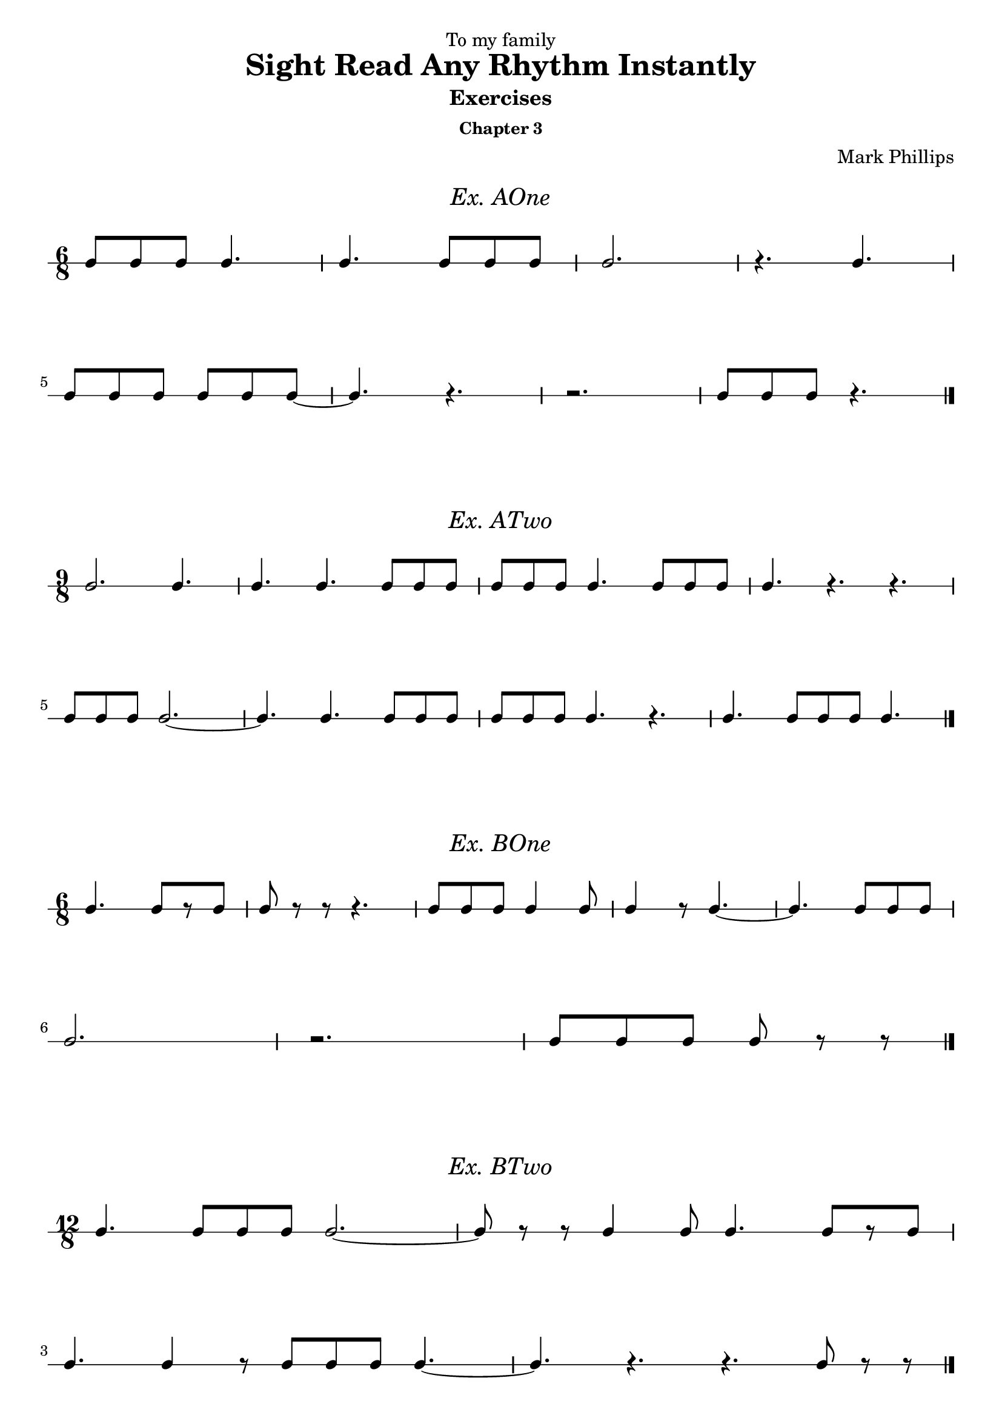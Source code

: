 \version "2.22.1"
\header {
  dedication = "To my family"
  title = "Sight Read Any Rhythm Instantly"
  subtitle = "Exercises"
  subsubtitle = "Chapter 3"
  instrument = ""
  composer = "Mark Phillips"
}
\paper {
  #(set-paper-size "a4")
}

\layout {
    indent = 0\cm
  \context {
    \Voice
    \consists "Melody_engraver"
    \override Stem #'neutral-direction = #'()
  }
}

global = {
  \key c \major
  \time 4/4
}

%===================================
%Music for AOne
%===================================
ex_AOne = {
    \global
    \time 6/8
\stemUp
%MUSIC GOES HERE
 c8 c8 c8 c4. | c4. c8 c8 c8 | c2. | r4. c4. |
 \break
 c8 c8 c8 c8 c8 c8~ | c4. r4. | r2. |  c8 c8 c8 r4. \bar "|."
    
}
\markup {
    \pad-around #2
    \fill-line {
       \center-column {
      \huge \italic "Ex. AOne"
     }
    }
  }
%Score for exercise AOne
\score {
    \new RhythmicStaff \with {
        instrumentName = ""
        midiInstrument = "Acoustic Grand"
    }
    \ex_AOne
    \layout { }
}
\book {
    \bookOutputName "Chapter 3 - Ex-AOne"
    \score {
        \new RhythmicStaff \with {
            instrumentName = ""
            midiInstrument = "Acoustic Grand"
        }
        \ex_AOne
        \midi {
            \tempo 4=70
        }
    }
}
%----------------------------------

%===================================
%Music for ATwo
%===================================
ex_ATwo = {
    \global
    \time 9/8
\stemUp
%MUSIC GOES HERE
 c2. c4. | c4. c4. c8 c8 c8 | c8 c8 c8 c4. c8 c8 c8 | c4. r4. r4. \break
 c8 c8 c8 c2.~ | c4. c4. c8 c8 c8 | c8 c8 c8 c4. r4. | c4. c8 c8 c8 c4. \bar "|." 
}
\markup {
    \pad-around #2
    \fill-line {
       \center-column {
      \huge \italic "Ex. ATwo"
     }
    }
  }
%Score for exercise ATwo
\score {
    \new RhythmicStaff \with {
        instrumentName = ""
        midiInstrument = "Acoustic Grand"
    }
    \ex_ATwo
    \layout { }
}
\book {
    \bookOutputName "Chapter 3 - Ex-ATwo"
    \score {
        \new RhythmicStaff \with {
            instrumentName = ""
            midiInstrument = "Acoustic Grand"
        }
        \ex_ATwo
        \midi {
            \tempo 4=70
        }
    }
}
%----------------------------------

%===================================
%Music for BOne
%===================================
ex_BOne = {
    \global
    \time 6/8
\stemUp
%MUSIC GOES HERE
 c4. c8[ r8 c8] | c8 r8 r8 r4. | c8 c8 c8 c4 c8 | c4 r8 c4.~ | c4. c8 c8 c8 \break
 c2. | r2. |  c8[ c8 c8] c8 r8 r8 \bar "|." 
}
\markup {
    \pad-around #2
    \fill-line {
       \center-column {
      \huge \italic "Ex. BOne"
     }
    }
  }
%Score for exercise BOne
\score {
    \new RhythmicStaff \with {
        instrumentName = ""
        midiInstrument = "Acoustic Grand"
    }
    \ex_BOne
    \layout { }
}
\book {
    \bookOutputName "Chapter 3 - Ex-BOne"
    \score {
        \new RhythmicStaff \with {
            instrumentName = ""
            midiInstrument = "Acoustic Grand"
        }
        \ex_BOne
        \midi {
            \tempo 4=70
        }
    }
}
%----------------------------------

%===================================
%Music for BTwo
%===================================
ex_BTwo = {
    \global
    \time 12/8
\stemUp
%MUSIC GOES HERE
   c4. c8 c8 c8 c2.~ | c8 r8 r8 c4 c8 c4. c8[ r8 c8] \break
   c4. c4 r8 c8 c8 c8 c4.~ | c4. r4. r4. c8 r8 r8 \bar "|."
}
\markup {
    \pad-around #2
    \fill-line {
       \center-column {
      \huge \italic "Ex. BTwo"
     }
    }
  }
%Score for exercise BTwo
\score {
    \new RhythmicStaff \with {
        instrumentName = ""
        midiInstrument = "Acoustic Grand"
    }
    \ex_BTwo
    \layout { }
}
\book {
    \bookOutputName "Chapter 3 - Ex-BTwo"
    \score {
        \new RhythmicStaff \with {
            instrumentName = ""
            midiInstrument = "Acoustic Grand"
        }
        \ex_BTwo
        \midi {
            \tempo 4=70
        }
    }
}
%----------------------------------

\pageBreak

%===================================
%Music for COne
%===================================
ex_COne = {
    \global
    \time 6/8
\stemUp
%MUSIC GOES HERE
   c4. r4 c8 | c4.~ c4 c8 | c8 c8 c8 c4 c8 | c2. | 
   \break
   r4 c8 r4 c8~ | c4 c8 c4. | r4. c4 c8 | c8 r8 r8 r4. \bar "|." 
}
\markup {
    \pad-around #2
    \fill-line {
       \center-column {
      \huge \italic "Ex. COne"
     }
    }
  }
%Score for exercise COne
\score {
    \new RhythmicStaff \with {
        instrumentName = ""
        midiInstrument = "Acoustic Grand"
    }
    \ex_COne
    \layout { }
}
\book {
    \bookOutputName "Chapter 3 - Ex-COne"
    \score {
        \new RhythmicStaff \with {
            instrumentName = ""
            midiInstrument = "Acoustic Grand"
        }
        \ex_COne
        \midi {
            \tempo 4=70
        }
    }
}
%----------------------------------

%===================================
%Music for CTwo
%===================================
ex_CTwo = {
    \global
    \time 3/8
\stemUp
%MUSIC GOES HERE
   c8 c8 c8 | c4 c8~ | c4 c8 | r4 c8 \break
   c4 r8 | c8[ r8 c8] | c4.~ | c8 r8 r8 \bar "|."
}
\markup {
    \pad-around #2
    \fill-line {
       \center-column {
      \huge \italic "Ex. CTwo"
     }
    }
  }
%Score for exercise CTwo
\score {
    \new RhythmicStaff \with {
        instrumentName = ""
        midiInstrument = "Acoustic Grand"
    }
    \ex_CTwo
    \layout { }
}
\book {
    \bookOutputName "Chapter 3 - Ex-CTwo"
    \score {
        \new RhythmicStaff \with {
            instrumentName = ""
            midiInstrument = "Acoustic Grand"
        }
        \ex_CTwo
        \midi {
            \tempo 4=70
        }
    }
}
%----------------------------------

%===================================
%Music for DOne
%===================================
ex_DOne = {
    \global
    \time 12/8
\stemUp
%MUSIC GOES HERE
c4. r4. c8 c8 c8 c4. | r8 c8 c8 r8 c8 c8 r8 c8 c8 c4.~ |
\break
c8[ c8 c8]~ c8[ c8 c8] c4 c8 c4 c8 | r4 c8 c8[ c8 c8]~ c4 c8 c4. \bar "|."
    
}
\markup {
    \pad-around #2
    \fill-line {
       \center-column {
      \huge \italic "Ex. DOne"
     }
    }
  }
%Score for exercise DOne
\score {
    \new RhythmicStaff \with {
        instrumentName = ""
        midiInstrument = "Acoustic Grand"
    }
    \ex_DOne
    \layout { }
}
\book {
    \bookOutputName "Chapter 3 - Ex-DOne"
    \score {
        \new RhythmicStaff \with {
            instrumentName = ""
            midiInstrument = "Acoustic Grand"
        }
        \ex_DOne
        \midi {
            \tempo 4=70
        }
    }
}
%----------------------------------

%===================================
%Music for DTwo
%===================================
ex_DTwo = {
    \global
    \time 9/8
\stemUp
%MUSIC GOES HERE
 r8 c8[ c8]~ c8 c8 c8 c4.~ | c4. c4 c8 c4.~ | c2.~ c4. | r1 r8
 \break
 r4 c8 c8[ c8 c8]~ c4 c8~| c8 c8 c8 r8 c8 c8 r8 c8 c8 | r4. c8 c8 c8 r4 c8 | r4 c8~ c2. \bar "|."  
    
}
\markup {
    \pad-around #2
    \fill-line {
       \center-column {
      \huge \italic "Ex. DTwo"
     }
    }
  }
%Score for exercise DTwo
\score {
    \new RhythmicStaff \with {
        instrumentName = ""
        midiInstrument = "Acoustic Grand"
    }
    \ex_DTwo
    \layout { }
}
\book {
    \bookOutputName "Chapter 3 - Ex-DTwo"
    \score {
        \new RhythmicStaff \with {
            instrumentName = ""
            midiInstrument = "Acoustic Grand"
        }
        \ex_DTwo
        \midi {
            \tempo 4=70
        }
    }
}
%----------------------------------

%===================================
%Music for EOne
%===================================
ex_EOne = {
    \global
    \time 6/8
\stemUp
%MUSIC GOES HERE
 c8 c4 c8 c4 | c8 c8 c8 c4. | c4. c8 c8 r8 | c4 r8 r4.
 \break
 c4 c8 c8[ c8] r8 | c8 c4 c4.~ | c4 c8 r4 c8 | c8 c8 r8 r4. \bar "|." 
}
\markup {
    \pad-around #2
    \fill-line {
       \center-column {
      \huge \italic "Ex. EOne"
     }
    }
  }
%Score for exercise EOne
\score {
    \new RhythmicStaff \with {
        instrumentName = ""
        midiInstrument = "Acoustic Grand"
    }
    \ex_EOne
    \layout { }
}
\book {
    \bookOutputName "Chapter 3 - Ex-EOne"
    \score {
        \new RhythmicStaff \with {
            instrumentName = ""
            midiInstrument = "Acoustic Grand"
        }
        \ex_EOne
        \midi {
            \tempo 4=70
        }
    }
}
%----------------------------------

%===================================
%Music for ETwo
%===================================
ex_ETwo = {
    \global
    \time 6/8
\stemUp
%MUSIC GOES HERE
   c4. c8 c8 c8 | c8 c8 r8 r4. | c8 c4~ c4 c8 | c2.
   \break
   r4 c8 c4 c8 | c4. c8 r8 r8 | r8  c8[ c8] c8 c4 | c4.~ c4 r8 \bar "|."

}
\markup {
    \pad-around #2
    \fill-line {
       \center-column {
      \huge \italic "Ex. ETwo"
     }
    }
  }
%Score for exercise ETwo
\score {
    \new RhythmicStaff \with {
        instrumentName = ""
        midiInstrument = "Acoustic Grand"
    }
    \ex_ETwo
    \layout { }
}
\book {
    \bookOutputName "Chapter 3 - Ex-ETwo"
    \score {
        \new RhythmicStaff \with {
            instrumentName = ""
            midiInstrument = "Acoustic Grand"
        }
        \ex_ETwo
        \midi {
            \tempo 4=70
        }
    }
}
%----------------------------------

%===================================
%Music for FOne
%===================================
ex_FOne = {
    \global
    \time 3/8
\stemUp
%MUSIC GOES HERE
 c4. | c8 c4 | r8 c8 r8 | r8 c4~ c8 c8 r8 | c4 c8 | c8 c8 c8 | c4. \bar "|." 
}
\markup {
    \pad-around #2
    \fill-line {
       \center-column {
      \huge \italic "Ex. FOne"
     }
    }
  }
%Score for exercise FOne
\score {
    \new RhythmicStaff \with {
        instrumentName = ""
        midiInstrument = "Acoustic Grand"
    }
    \ex_FOne
    \layout { 
        ragged-right = ##f
    }
}
\book {
    \bookOutputName "Chapter 3 - Ex-FOne"
    \score {
        \new RhythmicStaff \with {
            instrumentName = ""
            midiInstrument = "Acoustic Grand"
        }
        \ex_FOne
        \midi {
            \tempo 4=70
        }
    }
}
%----------------------------------


%===================================
%Music for FTwo
%===================================
ex_FTwo = {
    \global
    \time 6/8
\stemUp
%MUSIC GOES HERE
 r8 c4~ c8 c8 r8 | c4.~ c8 c8 c8 | c8 c4 c4.~ | c4 c8 c8[ r8 c8] \break
 c8 r8 r8 c8 c8 r8 | c8 c8 c8 c4 c8 | r4. r8 c8 r8 | r8 c8 c8 r4. \bar "|."
}
\markup {
    \pad-around #2
    \fill-line {
       \center-column {
      \huge \italic "Ex. FTwo"
     }
    }
  }
%Score for exercise FTwo
\score {
    \new RhythmicStaff \with {
        instrumentName = ""
        midiInstrument = "Acoustic Grand"
    }
    \ex_FTwo
    \layout { }
}
\book {
    \bookOutputName "Chapter 3 - Ex-FTwo"
    \score {
        \new RhythmicStaff \with {
            instrumentName = ""
            midiInstrument = "Acoustic Grand"
        }
        \ex_FTwo
        \midi {
            \tempo 4=70
        }
    }
}
%----------------------------------

%===================================
%Music for GOne
%===================================
ex_GOne = {
    \global
    \time 6/4
\stemUp
%MUSIC GOES HERE
 c4 c4 c4 c2. | c2 c4 c4 r4 r4 | c4 c4 c4 c4 c2 | c2.~ c2. |
 \break
 r4 r4 c4 c2 r4 | r4 c4 c4 c2.~ | c4 c4 c4 c4 c4 c4 | c2.~ c4 r4 r4 \bar "|."
    
}
\markup {
    \pad-around #2
    \fill-line {
       \center-column {
      \huge \italic "Ex. GOne"
     }
    }
  }
%Score for exercise GOne
\score {
    \new RhythmicStaff \with {
        instrumentName = ""
        midiInstrument = "Acoustic Grand"
    }
    \ex_GOne
    \layout { }
}
\book {
    \bookOutputName "Chapter 3 - Ex-GOne"
    \score {
        \new RhythmicStaff \with {
            instrumentName = ""
            midiInstrument = "Acoustic Grand"
        }
        \ex_GOne
        \midi {
            \tempo 4=70
        }
    }
}
%----------------------------------

%===================================
%Music for GTwo
%===================================
ex_GTwo = {
    \global
    \time 9/4
\stemUp
%MUSIC GOES HERE
 c2. r2. c2. | c4 r4 c4 c1.~ | c2 c4 c4 c4 r4 r4 c4 r4 | c2. c4 r4 r4 r2.
 \break
 r4 c2~ c4 c4 r4 c2.~ | c4 c2 c4 c2 c2. | r4 c4 c4 c4 c4 c4 c4 r4 c4 | c2. r2. r2. \bar "|."
}
\markup {
    \pad-around #2
    \fill-line {
       \center-column {
      \huge \italic "Ex. GTwo"
     }
    }
  }
%Score for exercise GTwo
\score {
    \new RhythmicStaff \with {
        instrumentName = ""
        midiInstrument = "Acoustic Grand"
    }
    \ex_GTwo
    \layout { }
}
\book {
    \bookOutputName "Chapter 3 - Ex-GTwo"
    \score {
        \new RhythmicStaff \with {
            instrumentName = ""
            midiInstrument = "Acoustic Grand"
        }
        \ex_GTwo
        \midi {
            \tempo 4=70
        }
    }
}
%----------------------------------

\pageBreak

%===================================
%Music for GThree
%===================================
ex_GThree = {
    \global
    \time 12/4
\stemUp
%MUSIC GOES HERE
 c2. c4 c4 c4~4 c4 c4 c2.~ | c4 c2 c2 c4 c4 r4 c4 r4 c2~ |
 \break
 c2.~ c4 c4 c4~ c4 c4 r4 c2. | c4 r4 r4 c2 c4 c4 c4 r4 r2. \bar "|."
}
\markup {
    \pad-around #2
    \fill-line {
       \center-column {
      \huge \italic "Ex. GThree"
     }
    }
  }
%Score for exercise GThree
\score {
    \new RhythmicStaff \with {
        instrumentName = ""
        midiInstrument = "Acoustic Grand"
    }
    \ex_GThree
    \layout { }
}
\book {
    \bookOutputName "Chapter 3 - Ex-GThree"
    \score {
        \new RhythmicStaff \with {
            instrumentName = ""
            midiInstrument = "Acoustic Grand"
        }
        \ex_GThree
        \midi {
            \tempo 4=70
        }
    }
}
%----------------------------------


%===================================
%Music for GFour
%===================================
ex_GFour = {
    \global
    \time 3/4
\stemUp
%MUSIC GOES HERE
 r4 c4 c4 | c4 r4 c4~ | c2. | r2. 
 \break
 c4 c2~ | c4 c4 c4 | r4 r4 c4 | c4 c4 r4 \bar "|." 
}
\markup {
    \pad-around #2
    \fill-line {
       \center-column {
      \huge \italic "Ex. GFour"
     }
    }
  }
%Score for exercise GFour
\score {
    \new RhythmicStaff \with {
        instrumentName = ""
        midiInstrument = "Acoustic Grand"
    }
    \ex_GFour
    \layout { }
}
\book {
    \bookOutputName "Chapter 3 - Ex-GFour"
    \score {
        \new RhythmicStaff \with {
            instrumentName = ""
            midiInstrument = "Acoustic Grand"
        }
        \ex_GFour
        \midi {
            \tempo 4=70
        }
    }
}
%----------------------------------
